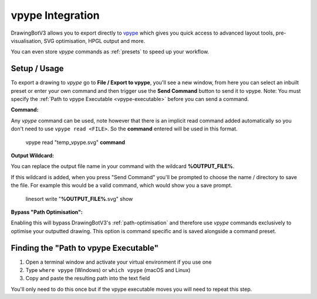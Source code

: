 .. _vpype-settings:

======================
vpype Integration
======================

DrawingBotV3 allows you to export directly to `vpype <https://vpype.readthedocs.io/en/stable/>`_ which gives you quick access to advanced layout tools, pre-visualisation, SVG optimisation, HPGL output and more.

You can even store *vpype* commands as :ref:`presets` to speed up your workflow.

Setup / Usage
^^^^^^^^^^^^^^^^

To export a drawing to *vpype* go to **File / Export to vpype**, you'll see a new window, from here you can select an inbuilt preset or enter your own command and then trigger use the **Send Command** button to send it to vpype.
Note: You must specify the :ref:`Path to vpype Executable <vpype-executable>` before you can send a command.

**Command:**

Any *vpype* command can be used, note however that there is an implicit read command added automatically so you don't need to use ``vpype read <FILE>``. So the **command** entered will be used in this format.

        vpype read "temp_vpype.svg" **command**

**Output Wildcard:**

You can replace the output file name in your command with the wildcard **%OUTPUT_FILE%**.

If this wildcard is added, when you press "Send Command" you'll be prompted to choose the name / directory to save the file. For example this would be a valid command, which would show you a save prompt.

        linesort write "**%OUTPUT_FILE%**.svg" show

**Bypass "Path Optimisation":**

Enabling this will bypass DrawingBotV3's :ref:`path-optimisation` and therefore use *vpype* commands exclusively to optimise your outputted drawing.
This option is command specific and is saved alongside a command preset.

.. _vpype-executable:

Finding the "Path to vpype Executable"
^^^^^^^^^^^^^^^^^^^^^^^^^^^^^^^^^^^^^^^^^^^^^^

1) Open a terminal window and activate your virtual environment if you use one
2) Type ``where vpype`` (Windows) or ``which vpype`` (macOS and Linux)
3) Copy and paste the resulting path into the text field

You'll only need to do this once but if the vpype executable moves you will need to repeat this step.
